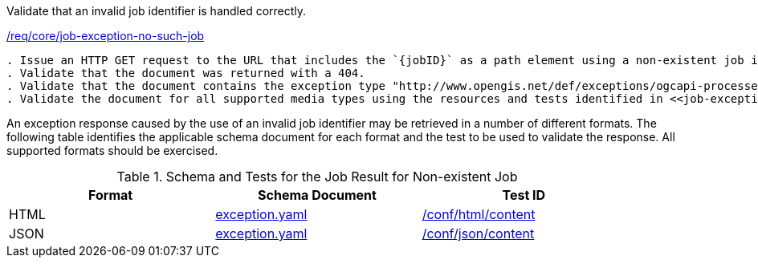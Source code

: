 [[ats_core_job-exception-no-such-job]]
[requirement,type="abstracttest",label="/conf/core/job-exception-no-such-job"]
====
[.component,class=test-purpose]
Validate that an invalid job identifier is handled correctly.

[.component,class=conditions]
<<req_core_job-exception-no-such-job,/req/core/job-exception-no-such-job>>

[.component,class=test-method]
-----
. Issue an HTTP GET request to the URL that includes the `{jobID}` as a path element using a non-existent job identifier.
. Validate that the document was returned with a 404.
. Validate that the document contains the exception type "http://www.opengis.net/def/exceptions/ogcapi-processes-1/1.0/no-such-job". 
. Validate the document for all supported media types using the resources and tests identified in <<job-exception-no-such-job>>
-----
====

An exception response caused by the use of an invalid job identifier may be retrieved in a number of different formats. The following table identifies the applicable schema document for each format and the test to be used to validate the response. All supported formats should be exercised.

[[job-exception-no-such-job]]
.Schema and Tests for the Job Result for Non-existent Job
[width="90%",cols="3",options="header"]
|===
|Format |Schema Document |Test ID
|HTML |link:http://schemas.opengis.net/ogcapi/processes/part1/1.0/openapi/schemas/exception.yaml[exception.yaml] |<<ats_html_content,/conf/html/content>>
|JSON |link:http://schemas.opengis.net/ogcapi/processes/part1/1.0/openapi/schemas/exception.yaml[exception.yaml] |<<ats_json_content,/conf/json/content>>
|===

